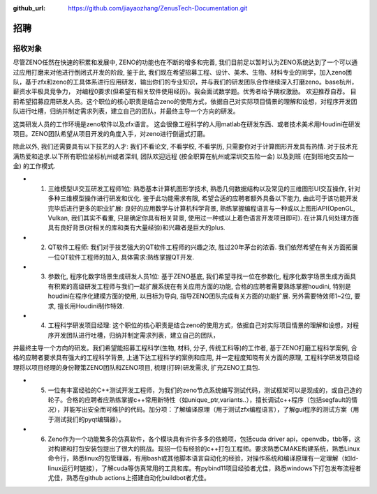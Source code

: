 :github_url: https://github.com/jiayaozhang/ZenusTech-Documentation.git

招聘 
=============

招收对象
--------



尽管ZENO任然在快速的积累和发展中, ZENO的功能也在不断的增多和完善, 我们目前足以暂时认为ZENO系统达到了一个可以通过应用打磨来对他进行倒闭式开发的阶段, 鉴于此, 我们现在希望招募工程、设计、美术、生物、材料专业的同学，加入zeno团队，基于zfx和zeno的工具体系进行应用研发，输出你们的专业知识，并与我们的研发团队合作继续深入打磨zeno。base杭州，薪资水平极具竞争力， 对编程0要求(但希望有相关软件使用经历)。我会面试数学题。优秀者给予期权激励。 欢迎推荐自荐。 目前希望招募应用研发人员。这个职位的核心职责是结合zeno的使用方式，依据自己对实际项目情景的理解和设想，对程序开发团队进行吐槽，归纳并制定需求列表，建立自己的团队，并最终主导一个方向的研发。

这类研发人员的工作环境是zeno软件以及zfx语言。  这会很像工程科学的人用matlab在研发东西、或者技术美术用Houdini在研发项目。ZENO团队希望从项目开发的角度入手，对zeno进行倒逼式打磨。

除此以外, 我们还需要具有以下技艺的人才: 我们不看论文, 不看学校, 不看学历, 只需要你对于计算图形开发具有热情. 对于技术充满热爱和追求.以下所有职位坐标杭州或者深圳, 团队欢迎远程 (按全职算在杭州或深圳交五险一金) 以及到班 (在到班地交五险一金) 的工作模式.

- 1. 三维模型UI交互研发工程师1位: 熟悉基本计算机图形学技术, 熟悉几何数据结构以及常见的三维图形UI交互操作, 针对多种三维模型操作进行研发和优化. 鉴于此功能需求有限, 希望合适的应聘者额外具备以下能力, 由此可于该功能开发完毕后进行更多的职业扩展: 良好的应用数学与计算机科学背景, 熟练掌握编程语言与一种或以上图形API(OpenGL, Vulkan, 我们其实不看重, 只是确定你具有相关背景, 使用过一种或以上着色语言开发项目即可). 在计算几何处理方面具有良好背景(对相关的库和类有大量经验)和兴趣者是巨大的plus. 

- 2. QT软件工程师: 我们对于技艺强大的QT软件工程师的兴趣之浓, 胜过20年茅台的浓香. 我们依然希望在有关方面拓展一位QT软件工程师的加入, 具体需求:熟练掌握QT开发.

- 3. 参数化, 程序化数字场景生成研发人员1位: 基于ZENO基底, 我们希望寻找一位在参数化, 程序化数字场景生成方面具有积累的高级研发工程师与我们一起扩展系统在有关应用方面的功能, 合格的应聘者需要熟练掌握houdini, 特别是houdini在程序化建模方面的使用, 以目标为导向, 指导ZENO团队完成有关方面的功能扩展. 另外需要特效师1~2位, 要求, 擅长用Houdini制作特效.

- 4. 工程科学研发项目经理: 这个职位的核心职责是结合zeno的使用方式，依据自己对实际项目情景的理解和设想，对程序开发团队进行吐槽，归纳并制定需求列表，建立自己的团队，
并最终主导一个方向的研发。我们希望能招募工程科学(生物, 材料, 分子, 传统工科等)的工作者, 基于ZENO打磨工程科学案例, 合格的应聘者要求具有强大的工程科学背景, 上通下达工程科学的案例和应用, 并一定程度知晓有关方面的原理, 工程科学研发项目经理将以项目经理的身份鞭策ZENO团队和ZENO项目, 梳理(打碎)研发需求, 扩充ZENO工具包. 

- 5. 一位有丰富经验的C++测试开发工程师，为我们的zeno节点系统编写测试代码，测试框架可以是现成的，或自己造的轮子。合格的应聘者应熟练掌握c++常用新特性（如unique_ptr,variants..），擅长调试c++程序（包括segfault的情况），并能写出安全而可维护的代码。加分项：了解编译原理（用于测试zfx编程语言），了解gui程序的测试方案（用于测试我们的pyqt编辑器）。

- 6. Zeno作为一个功能繁多的仿真软件，各个模块具有许许多多的依赖项，包括cuda driver api，openvdb，tbb等，这对构建和打包安装包提出了很大的挑战。现招一位有经验的c++打包工程师。要求熟悉CMAKE构建系统，熟悉Linux命令行，熟悉linux的包管理器，有用bash或其他脚本语言自动化的经验，对操作系统和编译原理有一定理解（如ld-linux运行时链接），了解cuda等仿真常用的工具和库。有pybind11项目经验者尤佳，熟悉windows下打包发布流程者尤佳，熟悉在github actions上搭建自动化buildbot者尤佳。



